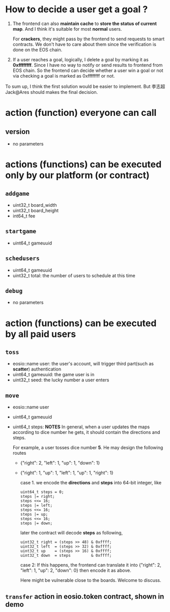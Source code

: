 #+OPTIONS: ^:nil
* How to decide a user get a goal ?
   1. The frontend can also *maintain cache* to *store the status of current map*. And
      I think it's suitable for most *normal* users.

      For *crackers*, they might pass by the frontend to send requests to smart contracts.
      We don't have to care about them since the verification is done on the EOS chain.

   2. If a user reaches a goal, logically, I delete a goal by marking it as
     *0xffffffff*. Since I have no way to notify or send results to
     frontend from EOS chain.
     So the frontend can decide whether a user win a goal or not
     via checking a goal is marked as 0xffffffff or not.


   To sum up, I think the first solution would be easier to implement.
   But 李志超Jack@Ares should makes the final decision.


* action (function) everyone can call
** version
   - no parameters
* actions (functions) can be executed only by our platform (or contract)

** ~addgame~
   - uint32_t board_width
   - uint32_t board_height
   - int64_t fee

** ~startgame~
   - uint64_t gameuuid

** ~schedusers~
   - uint64_t gameuuid
   - uint32_t total: the number of users to schedule at this time
** ~debug~
   - no parameters
* action (functions) can be executed by all paid users
** ~toss~
   - eosio::name user:  the user's account, will trigger third part(such as *scatter*) authentication
   - uint64_t gameuuid: the game user is in
   - uint32_t seed: the lucky number a user enters

** ~move~
   - eosio::name user
   - uint64_t gameuuid
   - uint64_t steps:
     *NOTES*
     In general, when a user updates the maps according to dice number he gets, it should contain the directions and
     steps.

     For example, a user tosses dice number *5*. He may design the following routes
     - {"right": 2, "left": 1, "up": 1, "down": 1}
     - {"right": 1, "up": 1, "left": 1, "up": 1, "right": 1}

       case 1. we encode the *directions* and *steps* into 64-bit integer, like

       #+BEGIN_EXAMPLE
       uint64_t steps = 0;
       steps |= right;
       steps <<= 16;
       steps |= left;
       steps <<= 16;
       steps |= up;
       steps <<= 16;
       steps |= down;
       #+END_EXAMPLE

       later the contract will decode *steps* as following,

       #+BEGIN_EXAMPLE
       uint32_t right = (steps >> 48) & 0xffff;
       uint32_t left  = (steps >> 32) & 0xffff;
       uint32_t up    = (steps >> 16) & 0xffff;
       uint32_t down  = steps         & 0xffff;
       #+END_EXAMPLE

       case 2: If this happens, the frontend can translate it into
       {"right": 2, "left": 1, "up": 2, "down": 0}
       then encode it as above.

       Here might be vulnerable close to the boards. Welcome to discuss.


** ~transfer~ action in eosio.token contract, shown in demo
